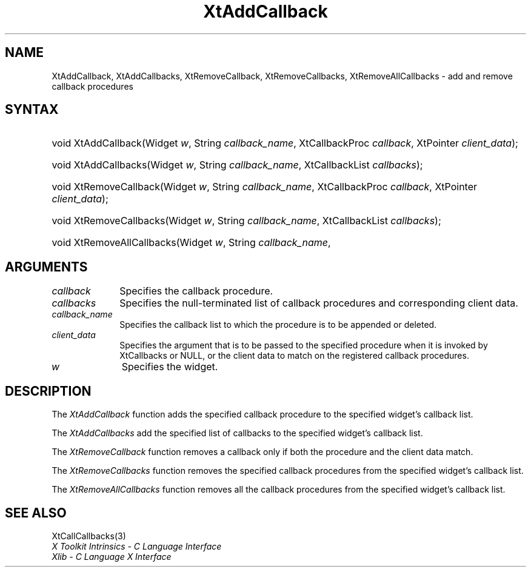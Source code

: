 .\" Copyright (c) 1993, 1994  X Consortium
.\"
.\" Permission is hereby granted, free of charge, to any person obtaining
.\" a copy of this software and associated documentation files (the
.\" "Software"), to deal in the Software without restriction, including
.\" without limitation the rights to use, copy, modify, merge, publish,
.\" distribute, sublicense, and/or sell copies of the Software, and to
.\" permit persons to whom the Software furnished to do so, subject to
.\" the following conditions:
.\"
.\" The above copyright notice and this permission notice shall be included
.\" in all copies or substantial portions of the Software.
.\"
.\" THE SOFTWARE IS PROVIDED "AS IS", WITHOUT WARRANTY OF ANY KIND, EXPRESS
.\" OR IMPLIED, INCLUDING BUT NOT LIMITED TO THE WARRANTIES OF
.\" MERCHANTABILITY, FITNESS FOR A PARTICULAR PURPOSE AND NONINFRINGEMENT.
.\" IN NO EVENT SHALL THE X CONSORTIUM BE LIABLE FOR ANY CLAIM, DAMAGES OR
.\" OTHER LIABILITY, WHETHER IN AN ACTION OF CONTRACT, TORT OR OTHERWISE,
.\" ARISING FROM, OUT OF OR IN CONNECTION WITH THE SOFTWARE OR THE USE OR
.\" OTHER DEALINGS IN THE SOFTWARE.
.\"
.\" Except as contained in this notice, the name of the X Consortium shall
.\" not be used in advertising or otherwise to promote the sale, use or
.\" other dealing in this Software without prior written authorization
.\" from the X Consortium.
.\"
.ds tk X Toolkit
.ds xT X Toolkit Intrinsics \- C Language Interface
.ds xI Intrinsics
.ds xW X Toolkit Athena Widgets \- C Language Interface
.ds xL Xlib \- C Language X Interface
.ds xC Inter-Client Communication Conventions Manual
.ds Rn 3
.ds Vn 2.2
.hw XtAdd-Callback XtAdd-Callbacks XtRemove-Callback XtRemove-Callbacks XtRemove-All-Callbacks wid-get
.na
.de Ds
.nf
.\\$1D \\$2 \\$1
.ft CW
.ps \\n(PS
.\".if \\n(VS>=40 .vs \\n(VSu
.\".if \\n(VS<=39 .vs \\n(VSp
..
.de De
.ce 0
.if \\n(BD .DF
.nr BD 0
.in \\n(OIu
.if \\n(TM .ls 2
.sp \\n(DDu
.fi
..
.de IN		\" send an index entry to the stderr
..
.de Pn
.ie t \\$1\fB\^\\$2\^\fR\\$3
.el \\$1\fI\^\\$2\^\fP\\$3
..
.de ZN
.ie t \fB\^\\$1\^\fR\\$2
.el \fI\^\\$1\^\fP\\$2
..
.ny0
.TH XtAddCallback 3 "libXt 1.1.5" "X Version 11" "XT FUNCTIONS"
.SH NAME
XtAddCallback, XtAddCallbacks, XtRemoveCallback, XtRemoveCallbacks, XtRemoveAllCallbacks \- add and remove callback procedures
.SH SYNTAX
.HP
void XtAddCallback(Widget \fIw\fP, String \fIcallback_name\fP, XtCallbackProc
\fIcallback\fP, XtPointer \fIclient_data\fP);
.HP
void XtAddCallbacks(Widget \fIw\fP, String \fIcallback_name\fP, XtCallbackList
\fIcallbacks\fP);
.HP
void XtRemoveCallback(Widget \fIw\fP, String \fIcallback_name\fP,
XtCallbackProc \fIcallback\fP, XtPointer \fIclient_data\fP);
.HP
void XtRemoveCallbacks(Widget \fIw\fP, String \fIcallback_name\fP,
XtCallbackList \fIcallbacks\fP);
.HP
void XtRemoveAllCallbacks(Widget \fIw\fP, String \fIcallback_name\fP,
.SH ARGUMENTS
.IP \fIcallback\fP 1i
Specifies the callback procedure\*(Cb.
.IP \fIcallbacks\fP 1i
Specifies the null-terminated list of callback procedures and corresponding
client data.
.ds Cn \ to which the procedure is to be appended or deleted
.IP \fIcallback_name\fP 1i
Specifies the callback list\*(Cn.
.ds Cd it is invoked by XtCallbacks or NULL, \
or the client data to match on the registered callback procedures
.IP \fIclient_data\fP 1i
Specifies the argument that is to be passed to the specified procedure
when \*(Cd.
.IP \fIw\fP 1i
Specifies the widget.
.SH DESCRIPTION
The
.ZN XtAddCallback
function adds the specified callback procedure to the specified widget's
callback list.
.LP
The
.ZN XtAddCallbacks
add the specified list of callbacks to the specified widget's callback list.
.LP
The
.ZN XtRemoveCallback
function removes a callback only if both the procedure and the client
data match.
.LP
The
.ZN XtRemoveCallbacks
function removes the specified callback procedures from the specified
widget's callback list.
.LP
The
.ZN XtRemoveAllCallbacks
function removes all the callback procedures from the specified
widget's callback list.
.SH "SEE ALSO"
XtCallCallbacks(3)
.br
\fI\*(xT\fP
.br
\fI\*(xL\fP
